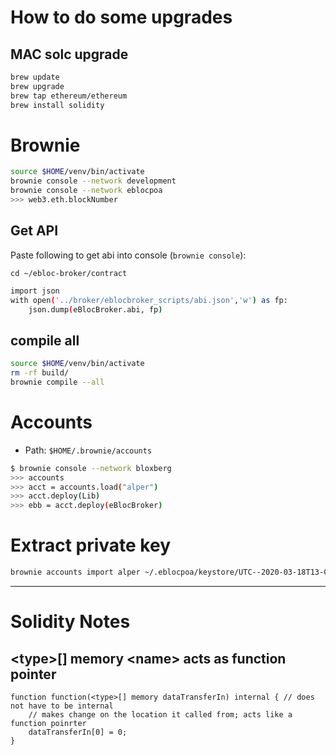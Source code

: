 * How to do some upgrades

** MAC solc upgrade

#+begin_src bash
brew update
brew upgrade
brew tap ethereum/ethereum
brew install solidity
#+end_src

* Brownie

#+begin_src bash
source $HOME/venv/bin/activate
brownie console --network development
brownie console --network eblocpoa
>>> web3.eth.blockNumber
#+end_src

** Get API

Paste following to get abi into console (~brownie console~):

~cd ~/ebloc-broker/contract~

#+begin_src bash
import json
with open('../broker/eblocbroker_scripts/abi.json','w') as fp:
    json.dump(eBlocBroker.abi, fp)
#+end_src

** compile all

#+begin_src bash
source $HOME/venv/bin/activate
rm -rf build/
brownie compile --all
#+end_src
* Accounts

- Path: ~$HOME/.brownie/accounts~

#+begin_src bash
$ brownie console --network bloxberg
>>> accounts
>>> acct = accounts.load("alper")
>>> acct.deploy(Lib)
>>> ebb = acct.deploy(eBlocBroker)
#+end_src

* Extract private key

#+begin_src bash
brownie accounts import alper ~/.eblocpoa/keystore/UTC--2020-03-18T13-02-58.306094822Z--d118b6ef83ccf11b34331f1e7285542ddf70bc49
#+end_src

------------------------------

* Solidity Notes

** <type>[] memory <name> acts as function pointer
#+begin_src solidity
function function(<type>[] memory dataTransferIn) internal { // does not have to be internal
    // makes change on the location it called from; acts like a function poinrter
    dataTransferIn[0] = 0;
}
#+end_src
